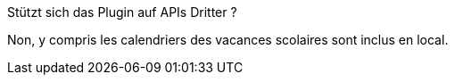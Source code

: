 [panel,primary]
.Stützt sich das Plugin auf APIs Dritter ?
--
Non, y compris les calendriers des vacances scolaires sont inclus en local.
--
